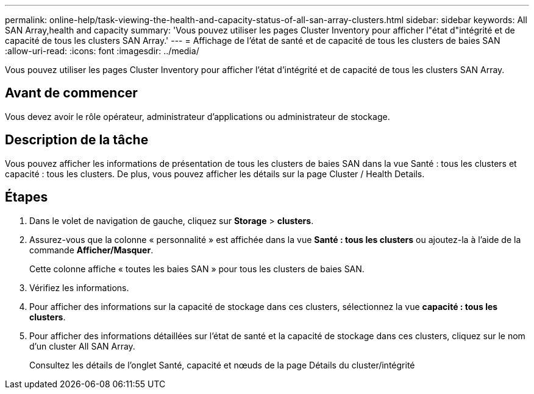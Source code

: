 ---
permalink: online-help/task-viewing-the-health-and-capacity-status-of-all-san-array-clusters.html 
sidebar: sidebar 
keywords: All SAN Array,health and capacity 
summary: 'Vous pouvez utiliser les pages Cluster Inventory pour afficher l"état d"intégrité et de capacité de tous les clusters SAN Array.' 
---
= Affichage de l'état de santé et de capacité de tous les clusters de baies SAN
:allow-uri-read: 
:icons: font
:imagesdir: ../media/


[role="lead"]
Vous pouvez utiliser les pages Cluster Inventory pour afficher l'état d'intégrité et de capacité de tous les clusters SAN Array.



== Avant de commencer

Vous devez avoir le rôle opérateur, administrateur d'applications ou administrateur de stockage.



== Description de la tâche

Vous pouvez afficher les informations de présentation de tous les clusters de baies SAN dans la vue Santé : tous les clusters et capacité : tous les clusters. De plus, vous pouvez afficher les détails sur la page Cluster / Health Details.



== Étapes

. Dans le volet de navigation de gauche, cliquez sur *Storage* > *clusters*.
. Assurez-vous que la colonne « personnalité » est affichée dans la vue *Santé : tous les clusters* ou ajoutez-la à l'aide de la commande *Afficher/Masquer*.
+
Cette colonne affiche « toutes les baies SAN » pour tous les clusters de baies SAN.

. Vérifiez les informations.
. Pour afficher des informations sur la capacité de stockage dans ces clusters, sélectionnez la vue *capacité : tous les clusters*.
. Pour afficher des informations détaillées sur l'état de santé et la capacité de stockage dans ces clusters, cliquez sur le nom d'un cluster All SAN Array.
+
Consultez les détails de l'onglet Santé, capacité et nœuds de la page Détails du cluster/intégrité



